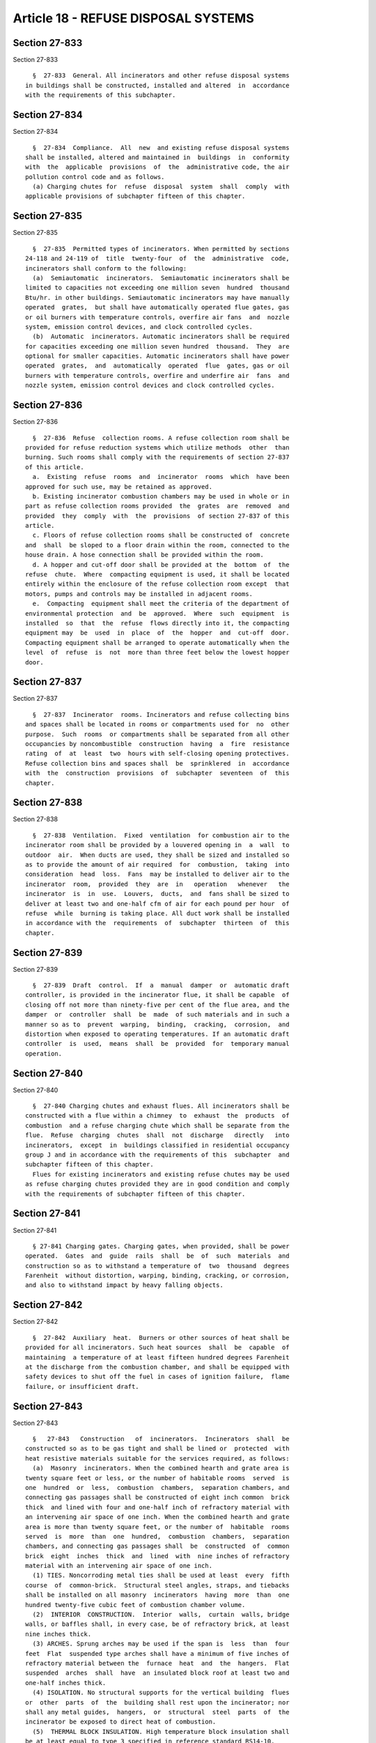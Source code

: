 Article 18 - REFUSE DISPOSAL SYSTEMS
====================================

Section 27-833
--------------

Section 27-833 ::    
        
     
        §  27-833  General. All incinerators and other refuse disposal systems
      in buildings shall be constructed, installed and altered  in  accordance
      with the requirements of this subchapter.
    
    
    
    
    
    
    

Section 27-834
--------------

Section 27-834 ::    
        
     
        §  27-834  Compliance.  All  new  and existing refuse disposal systems
      shall be installed, altered and maintained in  buildings  in  conformity
      with  the  applicable  provisions  of  the  administrative code, the air
      pollution control code and as follows.
        (a) Charging chutes for  refuse  disposal  system  shall  comply  with
      applicable provisions of subchapter fifteen of this chapter.
    
    
    
    
    
    
    

Section 27-835
--------------

Section 27-835 ::    
        
     
        §  27-835  Permitted types of incinerators. When permitted by sections
      24-118 and 24-119 of  title  twenty-four  of  the  administrative  code,
      incinerators shall conform to the following:
        (a)  Semiautomatic  incinerators.  Semiautomatic incinerators shall be
      limited to capacities not exceeding one million seven  hundred  thousand
      Btu/hr. in other buildings. Semiautomatic incinerators may have manually
      operated  grates,  but shall have automatically operated flue gates, gas
      or oil burners with temperature controls, overfire air fans  and  nozzle
      system, emission control devices, and clock controlled cycles.
        (b)  Automatic  incinerators. Automatic incinerators shall be required
      for capacities exceeding one million seven hundred  thousand.  They  are
      optional for smaller capacities. Automatic incinerators shall have power
      operated  grates,  and  automatically  operated  flue  gates, gas or oil
      burners with temperature controls, overfire and underfire air  fans  and
      nozzle system, emission control devices and clock controlled cycles.
    
    
    
    
    
    
    

Section 27-836
--------------

Section 27-836 ::    
        
     
        §  27-836  Refuse  collection rooms. A refuse collection room shall be
      provided for refuse reduction systems which utilize methods  other  than
      burning. Such rooms shall comply with the requirements of section 27-837
      of this article.
        a.  Existing  refuse  rooms  and  incinerator  rooms  which  have been
      approved for such use, may be retained as approved.
        b. Existing incinerator combustion chambers may be used in whole or in
      part as refuse collection rooms provided  the  grates  are  removed  and
      provided  they  comply  with  the  provisions  of section 27-837 of this
      article.
        c. Floors of refuse collection rooms shall be constructed of  concrete
      and  shall  be sloped to a floor drain within the room, connected to the
      house drain. A hose connection shall be provided within the room.
        d. A hopper and cut-off door shall be provided at the  bottom  of  the
      refuse  chute.  Where  compacting equipment is used, it shall be located
      entirely within the enclosure of the refuse collection room except  that
      motors, pumps and controls may be installed in adjacent rooms.
        e.  Compacting  equipment shall meet the criteria of the department of
      environmental protection  and  be  approved.  Where  such  equipment  is
      installed  so  that  the  refuse  flows directly into it, the compacting
      equipment may  be  used  in  place  of  the  hopper  and  cut-off  door.
      Compacting equipment shall be arranged to operate automatically when the
      level  of  refuse  is  not  more than three feet below the lowest hopper
      door.
    
    
    
    
    
    
    

Section 27-837
--------------

Section 27-837 ::    
        
     
        §  27-837  Incinerator  rooms. Incinerators and refuse collecting bins
      and spaces shall be located in rooms or compartments used for  no  other
      purpose.  Such  rooms  or compartments shall be separated from all other
      occupancies by noncombustible  construction  having  a  fire  resistance
      rating  of  at  least  two  hours with self-closing opening protectives.
      Refuse collection bins and spaces shall  be  sprinklered  in  accordance
      with  the  construction  provisions  of  subchapter  seventeen  of  this
      chapter.
    
    
    
    
    
    
    

Section 27-838
--------------

Section 27-838 ::    
        
     
        §  27-838  Ventilation.  Fixed  ventilation  for combustion air to the
      incinerator room shall be provided by a louvered opening in  a  wall  to
      outdoor  air.  When ducts are used, they shall be sized and installed so
      as to provide the amount of air required  for  combustion,  taking  into
      consideration  head  loss.  Fans  may be installed to deliver air to the
      incinerator  room,  provided  they  are  in   operation   whenever   the
      incinerator  is  in  use.  Louvers,  ducts,  and  fans shall be sized to
      deliver at least two and one-half cfm of air for each pound per hour  of
      refuse  while  burning is taking place. All duct work shall be installed
      in accordance with the  requirements  of  subchapter  thirteen  of  this
      chapter.
    
    
    
    
    
    
    

Section 27-839
--------------

Section 27-839 ::    
        
     
        §  27-839  Draft  control.  If  a  manual  damper  or  automatic draft
      controller, is provided in the incinerator flue, it shall be capable  of
      closing off not more than ninety-five per cent of the flue area, and the
      damper  or  controller  shall  be  made  of such materials and in such a
      manner so as to  prevent  warping,  binding,  cracking,  corrosion,  and
      distortion when exposed to operating temperatures. If an automatic draft
      controller  is  used,  means  shall  be  provided  for  temporary manual
      operation.
    
    
    
    
    
    
    

Section 27-840
--------------

Section 27-840 ::    
        
     
        §  27-840 Charging chutes and exhaust flues. All incinerators shall be
      constructed with a flue within a chimney  to  exhaust  the  products  of
      combustion  and a refuse charging chute which shall be separate from the
      flue.  Refuse  charging  chutes  shall  not  discharge   directly   into
      incinerators,  except  in  buildings classified in residential occupancy
      group J and in accordance with the requirements of this  subchapter  and
      subchapter fifteen of this chapter.
        Flues for existing incinerators and existing refuse chutes may be used
      as refuse charging chutes provided they are in good condition and comply
      with the requirements of subchapter fifteen of this chapter.
    
    
    
    
    
    
    

Section 27-841
--------------

Section 27-841 ::    
        
     
        § 27-841 Charging gates. Charging gates, when provided, shall be power
      operated.  Gates  and  guide  rails  shall  be  of  such  materials  and
      construction so as to withstand a temperature of  two  thousand  degrees
      Farenheit  without distortion, warping, binding, cracking, or corrosion,
      and also to withstand impact by heavy falling objects.
    
    
    
    
    
    
    

Section 27-842
--------------

Section 27-842 ::    
        
     
        §  27-842  Auxiliary  heat.  Burners or other sources of heat shall be
      provided for all incinerators. Such heat sources  shall  be  capable  of
      maintaining  a temperature of at least fifteen hundred degrees Farenheit
      at the discharge from the combustion chamber, and shall be equipped with
      safety devices to shut off the fuel in cases of ignition failure,  flame
      failure, or insufficient draft.
    
    
    
    
    
    
    

Section 27-843
--------------

Section 27-843 ::    
        
     
        §   27-843   Construction   of  incinerators.  Incinerators  shall  be
      constructed so as to be gas tight and shall be lined or  protected  with
      heat resistive materials suitable for the services required, as follows:
        (a)  Masonry  incinerators. When the combined hearth and grate area is
      twenty square feet or less, or the number of habitable rooms  served  is
      one  hundred  or  less,  combustion  chambers,  separation chambers, and
      connecting gas passages shall be constructed of eight inch common  brick
      thick  and lined with four and one-half inch of refractory material with
      an intervening air space of one inch. When the combined hearth and grate
      area is more than twenty square feet, or the number of  habitable  rooms
      served  is  more  than  one  hundred,  combustion  chambers,  separation
      chambers, and connecting gas passages shall  be  constructed  of  common
      brick  eight  inches  thick  and  lined  with  nine inches of refractory
      material with an intervening air space of one inch.
        (1) TIES. Noncorroding metal ties shall be used at least  every  fifth
      course  of  common-brick.  Structural steel angles, straps, and tiebacks
      shall be installed on all masonry  incinerators  having  more  than  one
      hundred twenty-five cubic feet of combustion chamber volume.
        (2)  INTERIOR  CONSTRUCTION.  Interior  walls,  curtain  walls, bridge
      walls, or baffles shall, in every case, be of refractory brick, at least
      nine inches thick.
        (3) ARCHES. Sprung arches may be used if the span is  less  than  four
      feet  Flat  suspended type arches shall have a minimum of five inches of
      refractory material between the  furnace  heat  and  the  hangers.  Flat
      suspended  arches  shall  have  an insulated block roof at least two and
      one-half inches thick.
        (4) ISOLATION. No structural supports for the vertical building  flues
      or  other  parts  of  the  building shall rest upon the incinerator; nor
      shall any metal guides,  hangers,  or  structural  steel  parts  of  the
      incinerator be exposed to direct heat of combustion.
        (5)  THERMAL BLOCK INSULATION. High temperature block insulation shall
      be at least equal to type 3 specified in reference standard RS14-10.
        (6) REFRACTORY. Refractory material shall be  firebrick  or  hydraulic
      setting castable refractory.
        a.  Firebrick.  Firebrick  shall  be  high  duty,  spall resistant and
      conform to type A reference standard RS 14.7.
        b. Castable  refractories.  Castable  refractories  shall  conform  to
      reference standard RS 14.8 (Class F).
        c.  Mortar. Mortar for firebrick shall be air setting high temperature
      cement conforming to reference standard RS 14-14.
        (b) Steel-cased incinerators. In lieu of the eight inch  common  brick
      outer  wall  and  one inch air space required in subdivision (a) of this
      section, the  outside  enclosure  of  incinerators  may  be  of  no.  12
      manufacturers  standard  gauge  steel casing that is welded, riveted, or
      bolted to be gastight, with at least two thicknesses of two and one-half
      inch high-temperature block insulation applied with staggered joints.
        (c) Other constructions.  Other  forms  of  incinerator  construction,
      equivalent  in  terms  of  structural  strength,  insulating  value, and
      temperature and erosion resistance, may be used, subject to approval  by
      the commissioner.
    
    
    
    
    
    
    

Section 27-844
--------------

Section 27-844 ::    
        
     
        §   27-844   Construction   of   chimneys  and  charging  chutes.  For
      requirements governing the construction of chimneys and charging chutes,
      see article four of subchapter fifteen of this chapter.
    
    
    
    
    
    
    

Section 27-845
--------------

Section 27-845 ::    
        
     
        §  27-845  Cleanouts.  Openings shall be provided so that all parts of
      the incinerator can be cleaned, including the ash  pit,  the  combustion
      chamber,  the  passes  of separation chambers, and the incinerator flue.
      Cleanouts shall be closed by tight fitting  doors  or  covers,  securely
      latched  or  otherwise held in a closed position. Ash pit and combustion
      chamber closures and frames shall be of cast iron  or  equivalent,  with
      the frames securely attached to the incinerator.
    
    
    
    
    
    
    

Section 27-846
--------------

Section 27-846 ::    
        
     
        §  27-846 Accessibility. Sufficient space shall be provided around the
      incinerator and its appurtenances to facilitate  cleaning,  repair,  and
      servicing. Clearance shall be provided to allow the cleanout doors to be
      completely  opened so that all parts of the combustion chamber, ash pit,
      separation chambers, etc. may be reached and so implements used for this
      purpose can be freely manipulated. All dampers, gates, burners,  valves,
      levers,   etc.,  shall  be  accessible  for  repair  and  adjustment  or
      replacement. No construction shall be located closer than sixteen inches
      to any part of an incinerator,  except  that  noncombustible  structural
      members  two  feet  wide  or  less  parallel  to the incinerator, may be
      located as close as six inches to the incinerator, provided such members
      do not reduce accessibility to any moving parts of the incinerator.
    
    
    
    
    
    
    

Section 27-847
--------------

Section 27-847 ::    
        
     
        §  27-847  Cabinets and control wiring. All control equipment shall be
      installed in dustproof, noncombustible cabinets. Such cabinets shall not
      be mounted on the incinerator. Conduits carrying control wiring for  the
      incinerator  shall  not  be  fastened to the incinerator. All electrical
      work shall comply with the electrical code of the city of New York.
    
    
    
    
    
    
    

Section 27-848
--------------

Section 27-848 ::    
        
     
        §  27-848 Posting. (a) Operating and maintenance instructions shall be
      permanently  and  conspicuously  mounted  under  transparent  protective
      covers  in the incinerator room, together with the equipment use permit.
      The instructions shall include complete  procedures  for  operating  and
      maintaining  fuel  burners,  dampers, and other devices, and shall state
      quantities and kinds of materials that may be burned.
        (b) On every door that opens into a space in which a  service  opening
      into a refuse chute is located, or on the wall directly over the service
      opening  into  the  chute,  the  following sign shall be permanently and
      conspicuously posted: "THROWING LIGHTED MATCHES, CIGARS  OR  CIGARETTES,
      CARPET  SWEEPINGS, NAPTHALENE, CAMPHOR BALLS OR FLAKES, FLOOR SCRAPINGS,
      OIL SOAKED RAGS, EMPTY PAINT CANS,  AEROSOL  CONTAINERS,  OR  ANY  OTHER
      FLAMMABLE  OR  HIGHLY COMBUSTIBLE OR EXPLOSIVE SUBSTANCE INTO THIS CHUTE
      IS UNLAWFUL AND SUBJECTS THE OFFENDER TO A PENALTY". Such signs shall be
      designed as follows:
        (1) Signs on doors leading to the service openings and on  walls  over
      service  openings  shall  be at least eight inches wide and three inches
      high, with lettering at least one-quarter inch high. The signs shall  be
      located on the hall side approximately five feet above the floor.
        (2)  The  lettering  of  the signs shall be of bold type, and shall be
      properly spaced to  provide  good  legibility.  The  lettering  and  the
      background shall be of contrasting colors.
        (3)  Signs shall be durable and shall be securely attached to the door
      or wall.
        (4) Sufficient lighting shall be provided so that the signs are easily
      readable at all times.
    
    
    
    
    
    
    

